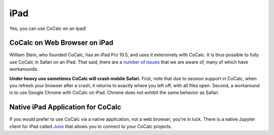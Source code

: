 .. index:: iPad
.. _ipad:

================================================
iPad
================================================

Yes, you can use CoCalc on an Ipad!

.. index:: iPad; in web browser

CoCalc on Web Browser on iPad
^^^^^^^^^^^^^^^^^^^^^^^^^^^^^

William Stein, who founded CoCalc, has an iPad Pro 10.5, and uses it extensively with CoCalc. It is thus possible to fully use CoCalc in Safari on an iPad.  That said, there are a `number of issues <https://github.com/sagemathinc/cocalc/issues?q=is%3Aissue+is%3Aopen+label%3AA-ipad>`_ that we are aware of, many of which have workarounds. 

**Under heavy use sometimes CoCalc will crash mobile Safari.**
First, note that due to session support in CoCalc, when you refresh your browser after a crash, it returns to exactly where you left off, with all files open.
Second, a workaround is to use Google Chrome with CoCalc on iPad. Chrome does not exhibit the same behavior as Safari.

.. index:: iPad; native application

Native iPad Application for CoCalc
^^^^^^^^^^^^^^^^^^^^^^^^^^^^^^^^^^^^^

If you would prefer to use CoCalc via a native application, not a web browser, you're in luck. There is a native Jupyter client for iPad called `Juno <https://juno.sh/>`_ that allows you to connect to your CoCalc projects.

